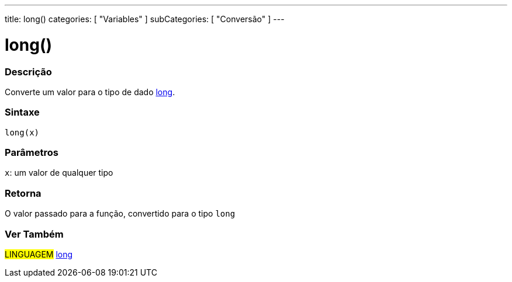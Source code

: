 ---
title: long()
categories: [ "Variables" ]
subCategories: [ "Conversão" ]
---

= long()

// OVERVIEW SECTION STARTS
[#overview]
--

[float]
=== Descrição
Converte um valor para o tipo de dado link:../../data-types/long[long].
[%hardbreaks]

[float]
=== Sintaxe
`long(x)`


[float]
=== Parâmetros
`x`: um valor de qualquer tipo

[float]
=== Retorna
O valor passado para a função, convertido para o tipo `long`

--
// OVERVIEW SECTION ENDS

// SEE ALSO SECTION STARTS
[#see_also]
--

[float]
=== Ver Também

[role="language"]
#LINGUAGEM# link:../../data-types/long[long] +


--
// SEE ALSO SECTION ENDS

